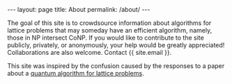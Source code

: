 #+STARTUP: showall indent
#+STARTUP: hidestars
#+BEGIN_EXPORT html
---
layout: page
title: About
permalink: /about/
---
<head>
<script type="text/x-mathjax-config">
    MathJax.Hub.Config({
        displayAlign: "center",
        displayIndent: "2em",

        "HTML-CSS": { scale: 100,
                        linebreaks: { automatic: "%LINEBREAKS" },
                        webFont: "%FONT"
                       },
        SVG: {scale: 100,
              linebreaks: { automatic: "%LINEBREAKS" },
              font: "%FONT"},
        NativeMML: {scale: 100},
        TeX: { inlineMath: [['$', '$'], ['\\(', '\\)']],
          equationNumbers: {autoNumber: "%AUTONUMBER"},
          MultLineWidth: "%MULTLINEWIDTH",
          TagSide: "%TAGSIDE",
          TagIndent: "%TAGINDENT",
        }
    });
</script>
<script src="https://cdn.jsdelivr.net/npm/mathjax@3/es5/tex-mml-chtml.js"></script>
</head>

#+END_EXPORT

The goal of this site is to crowdsource information about algorithms for lattice problems that may someday have an efficient algorithm, namely, those in NP intersect CoNP. If you would like to contribute to the site publicly, privately, or anonymously, your help would be greatly appreciated!  Collaborations are also welcome.  Contact {{ site.email }}.

This site was inspired by the confusion caused by the responses to a paper about a [[https://arxiv.org/abs/2201.13450][quantum algorithm for lattice problems]].

#+ATTR_HTML: :style width: 70%
#+ATTR_HTML: :align right
[[file:assets/img/muichiro.svg]]
